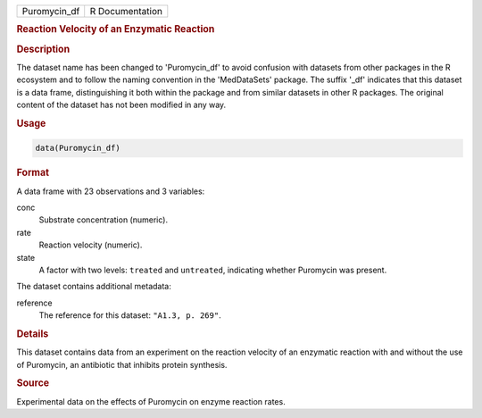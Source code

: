 .. container::

   .. container::

      ============ ===============
      Puromycin_df R Documentation
      ============ ===============

      .. rubric:: Reaction Velocity of an Enzymatic Reaction
         :name: reaction-velocity-of-an-enzymatic-reaction

      .. rubric:: Description
         :name: description

      The dataset name has been changed to 'Puromycin_df' to avoid
      confusion with datasets from other packages in the R ecosystem and
      to follow the naming convention in the 'MedDataSets' package. The
      suffix '\_df' indicates that this dataset is a data frame,
      distinguishing it both within the package and from similar
      datasets in other R packages. The original content of the dataset
      has not been modified in any way.

      .. rubric:: Usage
         :name: usage

      .. code:: R

         data(Puromycin_df)

      .. rubric:: Format
         :name: format

      A data frame with 23 observations and 3 variables:

      conc
         Substrate concentration (numeric).

      rate
         Reaction velocity (numeric).

      state
         A factor with two levels: ``treated`` and ``untreated``,
         indicating whether Puromycin was present.

      The dataset contains additional metadata:

      reference
         The reference for this dataset: ``"A1.3, p. 269"``.

      .. rubric:: Details
         :name: details

      This dataset contains data from an experiment on the reaction
      velocity of an enzymatic reaction with and without the use of
      Puromycin, an antibiotic that inhibits protein synthesis.

      .. rubric:: Source
         :name: source

      Experimental data on the effects of Puromycin on enzyme reaction
      rates.
